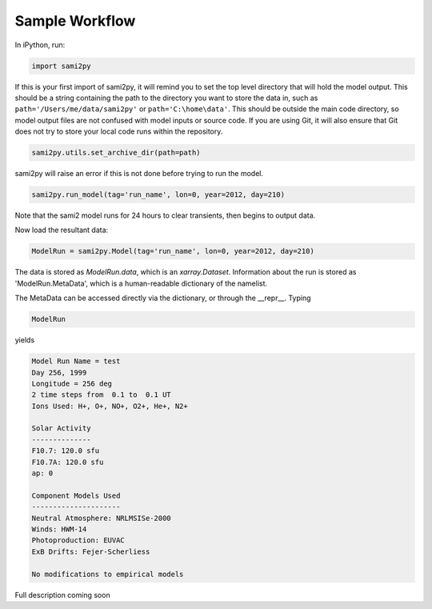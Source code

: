 Sample Workflow
===============

In iPython, run:

.. code:: python

  import sami2py

If this is your first import of sami2py, it will remind you to set the top level directory that will hold the model output.  This should be a string containing the path to the directory you want to store the data in, such as ``path='/Users/me/data/sami2py'`` or ``path='C:\home\data'``.  This should be outside the main code directory, so model output files are not confused with model inputs or source code.  If you are using Git, it will also ensure that Git does not try to store your local code runs within the repository.

.. code:: python

  sami2py.utils.set_archive_dir(path=path)

sami2py will raise an error if this is not done before trying to run the model.

.. code:: python

  sami2py.run_model(tag='run_name', lon=0, year=2012, day=210)

Note that the sami2 model runs for 24 hours to clear transients, then begins to output data.

Now load the resultant data:

.. code:: python

  ModelRun = sami2py.Model(tag='run_name', lon=0, year=2012, day=210)

The data is stored as `ModelRun.data`, which is an `xarray.Dataset`.  Information about the run is stored as 'ModelRun.MetaData', which is a human-readable dictionary of the namelist.

The MetaData can be accessed directly via the dictionary, or through the __repr__.  Typing

.. code:: python

  ModelRun

yields

.. code:: python

  Model Run Name = test
  Day 256, 1999
  Longitude = 256 deg
  2 time steps from  0.1 to  0.1 UT
  Ions Used: H+, O+, NO+, O2+, He+, N2+

  Solar Activity
  --------------
  F10.7: 120.0 sfu
  F10.7A: 120.0 sfu
  ap: 0

  Component Models Used
  ---------------------
  Neutral Atmosphere: NRLMSISe-2000
  Winds: HWM-14
  Photoproduction: EUVAC
  ExB Drifts: Fejer-Scherliess

  No modifications to empirical models

Full description coming soon
